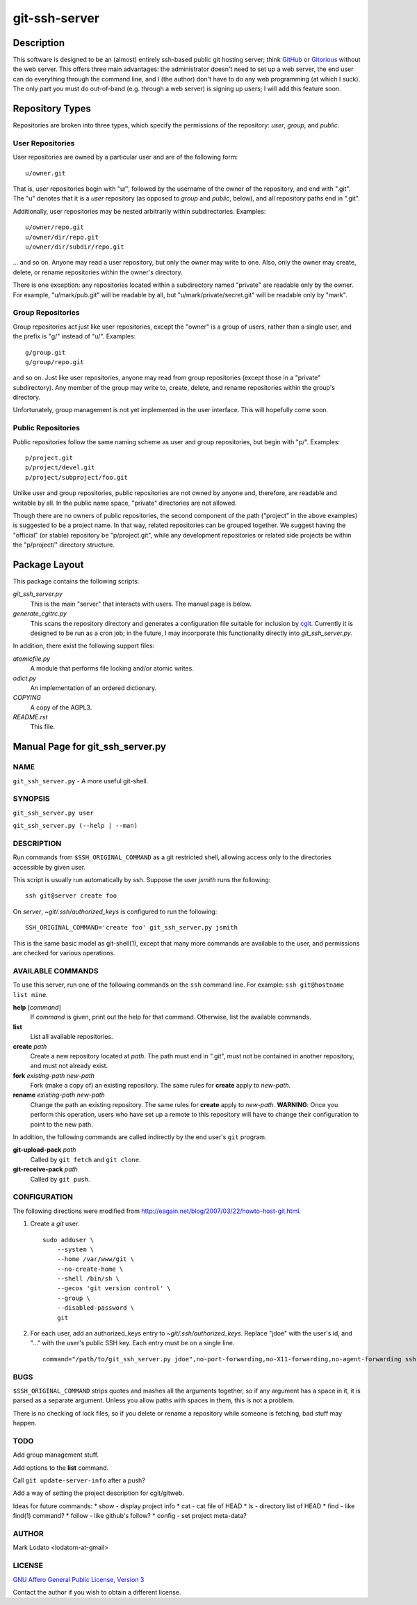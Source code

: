 .. role:: file (emphasis)

==============
git-ssh-server
==============

Description
===========


This software is designed to be an (almost) entirely ssh-based public git
hosting server; think GitHub_ or Gitorious_ without the web server.  This
offers three main advantages: the administrator doesn't need to set up a web
server, the end user can do everything through the command line, and I (the
author) don't have to do any web programming (at which I suck).  The only part
you must do out-of-band (e.g. through a web server) is signing up users; I
will add this feature soon.

.. _GitHub: http://www.github.com
.. _Gitorious: http://www.gitorious.org


Repository Types
================

Repositories are broken into three types, which specify the permissions of the
repository: *user*, *group*, and *public*.


User Repositories
-----------------

User repositories are owned by a particular user and are of the following
form::

    u/owner.git

That is, user repositories begin with "u/", followed by the username of the
owner of the repository, and end with ".git".  The "u" denotes that it is a
*user* repository (as opposed to *group* and *public*, below), and all
repository paths end in ".git".

Additionally, user repositories may be nested arbitrarily within
subdirectories.  Examples::

    u/owner/repo.git
    u/owner/dir/repo.git
    u/owner/dir/subdir/repo.git

... and so on.  Anyone may read a user repository, but only the owner may
write to one.  Also, only the owner may create, delete, or rename repositories
within the owner's directory.

There is one exception: any repositories located within a subdirectory named
"private" are readable only by the owner.  For example, "u/mark/pub.git" will
be readable by all, but "u/mark/private/secret.git" will be readable only by
"mark".


Group Repositories
------------------

Group repositories act just like user repositories, except the "owner" is a
group of users, rather than a single user, and the prefix is "g/" instead of
"u/".  Examples::

    g/group.git
    g/group/repo.git

and so on.  Just like user repositories, anyone may read from group
repositories (except those in a "private" subdirectory).  Any member of the
group may write to, create, delete, and rename repositories within the group's
directory.

Unfortunately, group management is not yet implemented in the user interface.
This will hopefully come soon.


Public Repositories
-------------------

Public repositories follow the same naming scheme as user and group
repositories, but begin with "p/".  Examples::

    p/project.git
    p/project/devel.git
    p/project/subproject/foo.git

Unlike user and group repositories, public repositories are not owned by
anyone and, therefore, are readable and writable by all.  In the public name
space, "private" directories are not allowed.

Though there are no owners of public repositories, the second component of the
path ("project" in the above examples) is suggested to be a project name.  In
that way, related repositories can be grouped together.  We suggest having the
"official" (or stable) repository be "p/project.git", while any development
repositories or related side projects be within the "p/project/" directory
structure.



Package Layout
==============

This package contains the following scripts:

:file:`git_ssh_server.py`
    This is the main "server" that interacts with users.  The manual page is
    below.

:file:`generate_cgitrc.py`
    This scans the repository directory and generates a configuration file
    suitable for inclusion by cgit_.  Currently it is designed to be run as a
    cron job; in the future, I may incorporate this functionality directly
    into :file:`git_ssh_server.py`.

In addition, there exist the following support files:

:file:`atomicfile.py`
    A module that performs file locking and/or atomic writes.

:file:`odict.py`
    An implementation of an ordered dictionary.

:file:`COPYING`
    A copy of the AGPL3.

:file:`README.rst`
    This file.

.. _cgit: http://hjemli.net/git/cgit/


Manual Page for git_ssh_server.py
=================================

NAME
----

``git_ssh_server.py`` - A more useful git-shell.

SYNOPSIS
--------

``git_ssh_server.py user``

``git_ssh_server.py (--help | --man)``

DESCRIPTION
-----------

Run commands from ``$SSH_ORIGINAL_COMMAND`` as a git restricted shell,
allowing access only to the directories accessible by given user.

This script is usually run automatically by ssh.  Suppose the user *jsmith*
runs the following::

    ssh git@server create foo

On *server*, :file:`~git/.ssh/authorized_keys` is configured to run the
following::

    SSH_ORIGINAL_COMMAND='create foo' git_ssh_server.py jsmith

This is the same basic model as git-shell(1), except that many more commands
are available to the user, and permissions are checked for various operations.


AVAILABLE COMMANDS
------------------

To use this server, run one of the following commands on the ``ssh`` command
line.  For example: ``ssh git@hostname list mine``.

**help** [*command*]
    If *command* is given, print out the help for that command. Otherwise,
    list the available commands.

**list**
    List all available repositories.

**create** *path*
    Create a new repository located at *path*.  The path must end in ".git",
    must not be contained in another repository, and must not already exist.

**fork** *existing-path* *new-path*
    Fork (make a copy of) an existing repository.  The same rules for
    **create** apply to *new-path*.

**rename** *existing-path* *new-path*
    Change the path an existing repository.  The same rules for **create**
    apply to *new-path*.  **WARNING**: Once you perform this operation, users
    who have set up a remote to this repository will have to change their
    configuration to point to the new path.

In addition, the following commands are called indirectly by the end user's
``git`` program.

**git-upload-pack** *path*
    Called by ``git fetch`` and ``git clone``.

**git-receive-pack** *path*
    Called by ``git push``.


CONFIGURATION
-------------

The following directions were modified from
http://eagain.net/blog/2007/03/22/howto-host-git.html.

1. Create a *git* user. ::

    sudo adduser \
        --system \
        --home /var/www/git \
        --no-create-home \
        --shell /bin/sh \
        --gecos 'git version control' \
        --group \
        --disabled-password \
        git

2. For each user, add an authorized_keys entry to
   :file:`~git/.ssh/authorized_keys`.  Replace "jdoe" with the user's id, and
   "..." with the user's public SSH key.  Each entry must be on a single
   line.  ::

    command="/path/to/git_ssh_server.py jdoe",no-port-forwarding,no-X11-forwarding,no-agent-forwarding ssh-rsa ... jdoe@example.com


BUGS
----

``$SSH_ORIGINAL_COMMAND`` strips quotes and mashes all the arguments together,
so if any argument has a space in it, it is parsed as a separate argument.
Unless you allow paths with spaces in them, this is not a problem.

There is no checking of lock files, so if you delete or rename a repository
while someone is fetching, bad stuff may happen.


TODO
----

Add group management stuff.

Add options to the **list** command.

Call ``git update-server-info`` after a push?

Add a way of setting the project description for cgit/gitweb.

Ideas for future commands:
* show - display project info
* cat - cat file of HEAD
* ls - directory list of HEAD
* find - like find(1) command?
* follow - like github's follow?
* config - set project meta-data?


AUTHOR
------

Mark Lodato <lodatom-at-gmail>


LICENSE
-------

`GNU Affero General Public License, Version 3`_

Contact the author if you wish to obtain a different license.


.. _GNU Affero General Public License, Version 3:
    http://www.fsf.org/licensing/licenses/agpl-3.0.html
